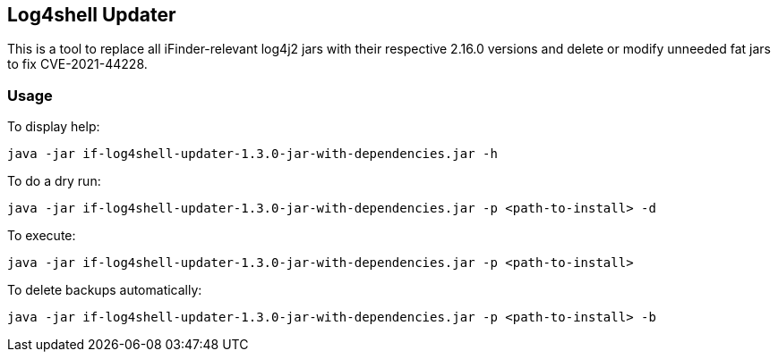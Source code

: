 == Log4shell Updater

This is a tool to replace all iFinder-relevant log4j2 jars with their respective 2.16.0 versions and delete or modify unneeded fat jars to fix CVE-2021-44228.

=== Usage

To display help:

`java -jar if-log4shell-updater-1.3.0-jar-with-dependencies.jar -h`


To do a dry run:

`java -jar if-log4shell-updater-1.3.0-jar-with-dependencies.jar -p <path-to-install> -d`


To execute:

`java -jar if-log4shell-updater-1.3.0-jar-with-dependencies.jar -p <path-to-install>`


To delete backups automatically:

`java -jar if-log4shell-updater-1.3.0-jar-with-dependencies.jar -p <path-to-install> -b`
